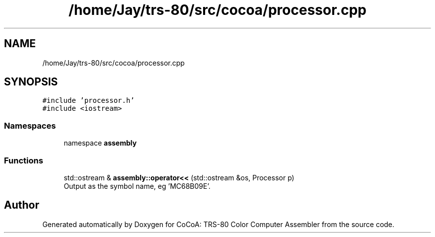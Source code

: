 .TH "/home/Jay/trs-80/src/cocoa/processor.cpp" 3 "Sat Aug 20 2022" "CoCoA: TRS-80 Color Computer Assembler" \" -*- nroff -*-
.ad l
.nh
.SH NAME
/home/Jay/trs-80/src/cocoa/processor.cpp
.SH SYNOPSIS
.br
.PP
\fC#include 'processor\&.h'\fP
.br
\fC#include <iostream>\fP
.br

.SS "Namespaces"

.in +1c
.ti -1c
.RI "namespace \fBassembly\fP"
.br
.in -1c
.SS "Functions"

.in +1c
.ti -1c
.RI "std::ostream & \fBassembly::operator<<\fP (std::ostream &os, Processor p)"
.br
.RI "Output as the symbol name, eg 'MC68B09E'\&. "
.in -1c
.SH "Author"
.PP 
Generated automatically by Doxygen for CoCoA: TRS-80 Color Computer Assembler from the source code\&.
